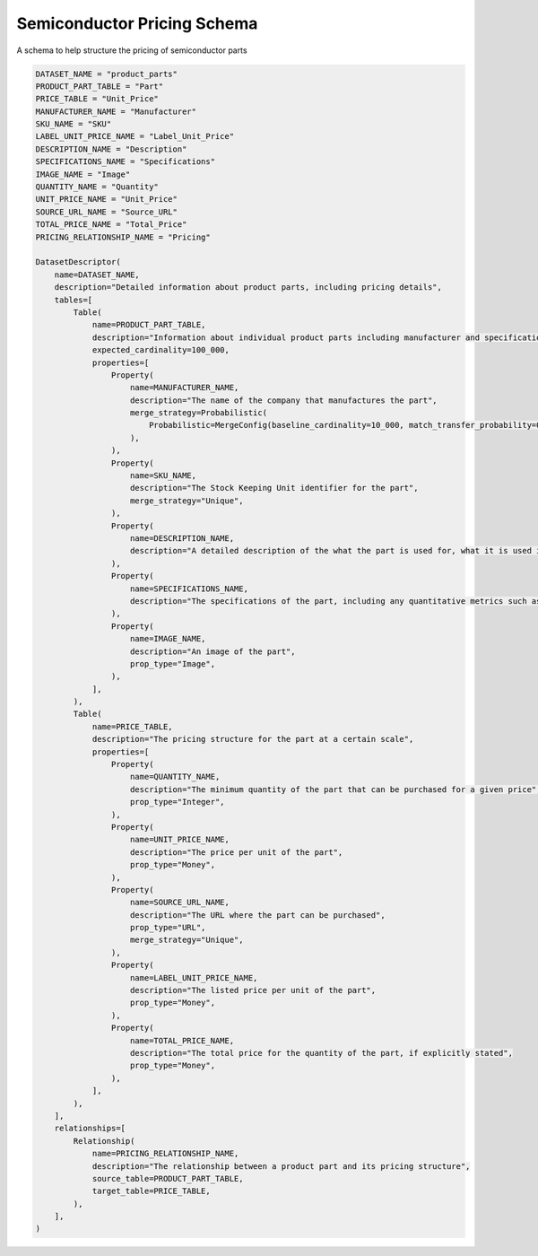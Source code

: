 Semiconductor Pricing Schema
=============================

A schema to help structure the pricing of semiconductor parts

.. code-block:: python

    DATASET_NAME = "product_parts"
    PRODUCT_PART_TABLE = "Part"
    PRICE_TABLE = "Unit_Price"
    MANUFACTURER_NAME = "Manufacturer"
    SKU_NAME = "SKU"
    LABEL_UNIT_PRICE_NAME = "Label_Unit_Price"
    DESCRIPTION_NAME = "Description"
    SPECIFICATIONS_NAME = "Specifications"
    IMAGE_NAME = "Image"
    QUANTITY_NAME = "Quantity"
    UNIT_PRICE_NAME = "Unit_Price"
    SOURCE_URL_NAME = "Source_URL"
    TOTAL_PRICE_NAME = "Total_Price"
    PRICING_RELATIONSHIP_NAME = "Pricing"

    DatasetDescriptor(
        name=DATASET_NAME,
        description="Detailed information about product parts, including pricing details",
        tables=[
            Table(
                name=PRODUCT_PART_TABLE,
                description="Information about individual product parts including manufacturer and specifications",
                expected_cardinality=100_000,
                properties=[
                    Property(
                        name=MANUFACTURER_NAME,
                        description="The name of the company that manufactures the part",
                        merge_strategy=Probabilistic(
                            Probabilistic=MergeConfig(baseline_cardinality=10_000, match_transfer_probability=0.4)
                        ),
                    ),
                    Property(
                        name=SKU_NAME,
                        description="The Stock Keeping Unit identifier for the part",
                        merge_strategy="Unique",
                    ),
                    Property(
                        name=DESCRIPTION_NAME,
                        description="A detailed description of the what the part is used for, what it is used in, and any other relevant details",
                    ),
                    Property(
                        name=SPECIFICATIONS_NAME,
                        description="The specifications of the part, including any quantitative metrics such as dimensions, weight, and other relevant details",
                    ),
                    Property(
                        name=IMAGE_NAME,
                        description="An image of the part",
                        prop_type="Image",
                    ),
                ],
            ),
            Table(
                name=PRICE_TABLE,
                description="The pricing structure for the part at a certain scale",
                properties=[
                    Property(
                        name=QUANTITY_NAME,
                        description="The minimum quantity of the part that can be purchased for a given price",
                        prop_type="Integer",
                    ),
                    Property(
                        name=UNIT_PRICE_NAME,
                        description="The price per unit of the part",
                        prop_type="Money",
                    ),
                    Property(
                        name=SOURCE_URL_NAME,
                        description="The URL where the part can be purchased",
                        prop_type="URL",
                        merge_strategy="Unique",
                    ),
                    Property(
                        name=LABEL_UNIT_PRICE_NAME,
                        description="The listed price per unit of the part",
                        prop_type="Money",
                    ),
                    Property(
                        name=TOTAL_PRICE_NAME,
                        description="The total price for the quantity of the part, if explicitly stated",
                        prop_type="Money",
                    ),
                ],
            ),
        ],
        relationships=[
            Relationship(
                name=PRICING_RELATIONSHIP_NAME,
                description="The relationship between a product part and its pricing structure",
                source_table=PRODUCT_PART_TABLE,
                target_table=PRICE_TABLE,
            ),
        ],
    )